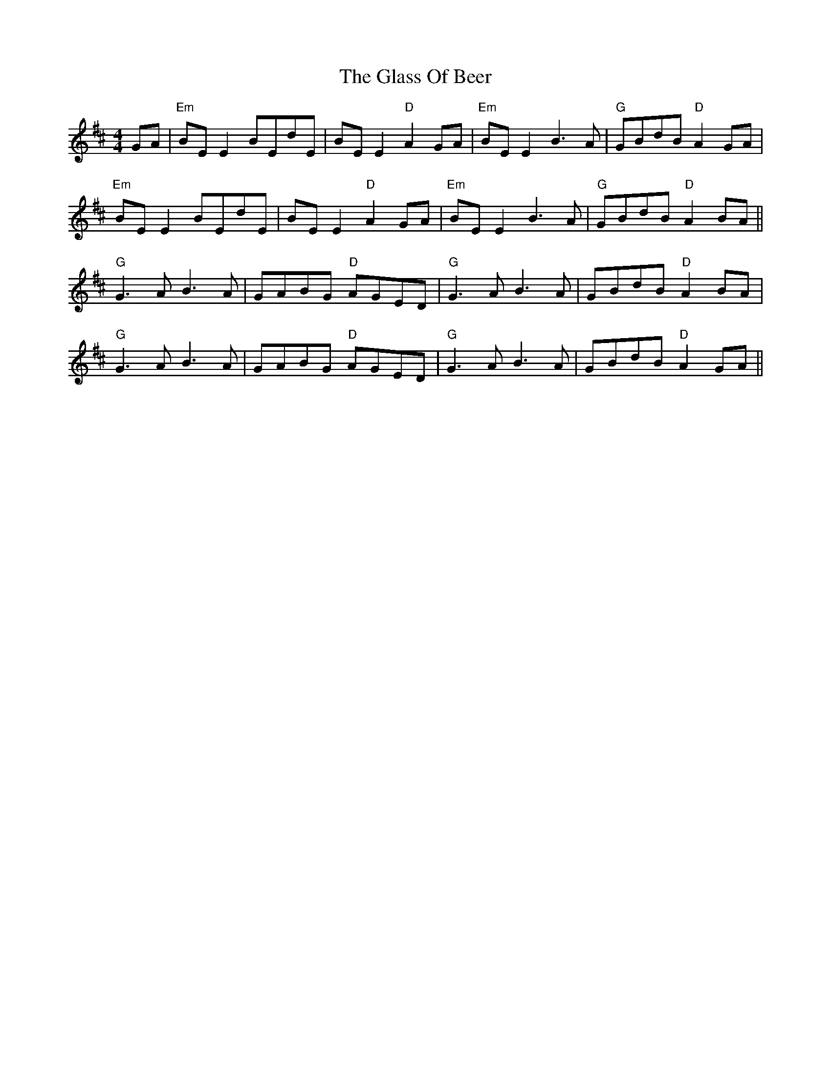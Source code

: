 X: 15390
T: Glass Of Beer, The
R: reel
M: 4/4
K: Bminor
GA|"Em"BE E2 BEdE|BE E2 "D"A2 GA|"Em"BE E2 B3A|"G"GBdB "D"A2 GA|
"Em"BE E2 BEdE|BE E2 "D"A2 GA|"Em"BE E2 B3A|"G"GBdB "D"A2 BA||
"G"G3A B3A|GABG "D"AGED|"G"G3A B3A|GBdB "D"A2 BA|
"G"G3A B3A|GABG "D"AGED|"G"G3A B3A|GBdB "D"A2 GA||

